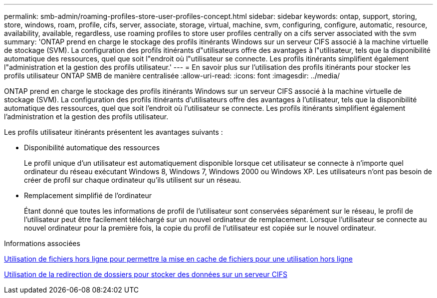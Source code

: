 ---
permalink: smb-admin/roaming-profiles-store-user-profiles-concept.html 
sidebar: sidebar 
keywords: ontap, support, storing, store, windows, roam, profile, cifs, server, associate, storage, virtual, machine, svm, configuring, configure, automatic, resource, availability, available, regardless, use roaming profiles to store user profiles centrally on a cifs server associated with the svm 
summary: 'ONTAP prend en charge le stockage des profils itinérants Windows sur un serveur CIFS associé à la machine virtuelle de stockage (SVM). La configuration des profils itinérants d"utilisateurs offre des avantages à l"utilisateur, tels que la disponibilité automatique des ressources, quel que soit l"endroit où l"utilisateur se connecte. Les profils itinérants simplifient également l"administration et la gestion des profils utilisateur.' 
---
= En savoir plus sur l'utilisation des profils itinérants pour stocker les profils utilisateur ONTAP SMB de manière centralisée
:allow-uri-read: 
:icons: font
:imagesdir: ../media/


[role="lead"]
ONTAP prend en charge le stockage des profils itinérants Windows sur un serveur CIFS associé à la machine virtuelle de stockage (SVM). La configuration des profils itinérants d'utilisateurs offre des avantages à l'utilisateur, tels que la disponibilité automatique des ressources, quel que soit l'endroit où l'utilisateur se connecte. Les profils itinérants simplifient également l'administration et la gestion des profils utilisateur.

Les profils utilisateur itinérants présentent les avantages suivants :

* Disponibilité automatique des ressources
+
Le profil unique d'un utilisateur est automatiquement disponible lorsque cet utilisateur se connecte à n'importe quel ordinateur du réseau exécutant Windows 8, Windows 7, Windows 2000 ou Windows XP. Les utilisateurs n'ont pas besoin de créer de profil sur chaque ordinateur qu'ils utilisent sur un réseau.

* Remplacement simplifié de l'ordinateur
+
Étant donné que toutes les informations de profil de l'utilisateur sont conservées séparément sur le réseau, le profil de l'utilisateur peut être facilement téléchargé sur un nouvel ordinateur de remplacement. Lorsque l'utilisateur se connecte au nouvel ordinateur pour la première fois, la copie du profil de l'utilisateur est copiée sur le nouvel ordinateur.



.Informations associées
xref:offline-files-allow-caching-concept.adoc[Utilisation de fichiers hors ligne pour permettre la mise en cache de fichiers pour une utilisation hors ligne]

xref:folder-redirection-store-data-concept.adoc[Utilisation de la redirection de dossiers pour stocker des données sur un serveur CIFS]
